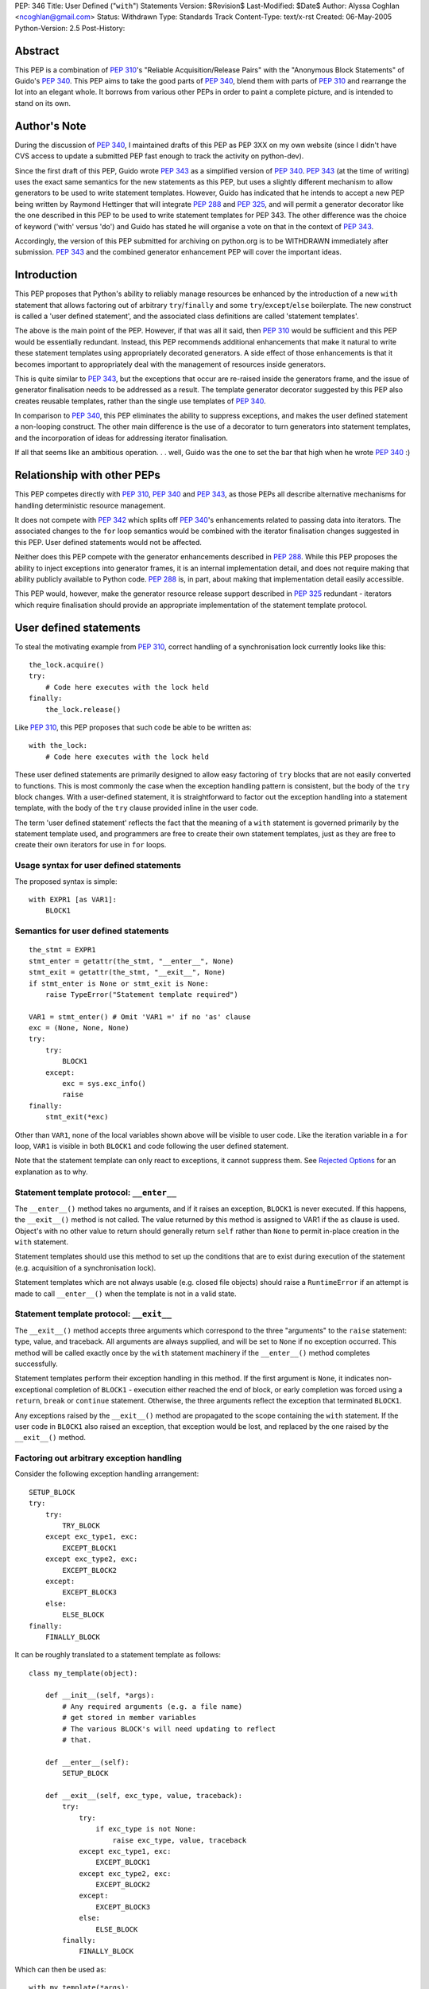 PEP: 346
Title: User Defined ("``with``") Statements
Version: $Revision$
Last-Modified: $Date$
Author: Alyssa Coghlan <ncoghlan@gmail.com>
Status: Withdrawn
Type: Standards Track
Content-Type: text/x-rst
Created: 06-May-2005
Python-Version: 2.5
Post-History:


Abstract
========

This PEP is a combination of :pep:`310`'s "Reliable Acquisition/Release
Pairs" with the "Anonymous Block Statements" of Guido's :pep:`340`.  This
PEP aims to take the good parts of :pep:`340`, blend them with parts of
:pep:`310` and rearrange the lot into an elegant whole.  It borrows from
various other PEPs in order to paint a complete picture, and is
intended to stand on its own.


Author's Note
=============

During the discussion of :pep:`340`, I maintained drafts of this PEP as
PEP 3XX on my own website (since I didn't have CVS access to update a
submitted PEP fast enough to track the activity on python-dev).

Since the first draft of this PEP, Guido wrote :pep:`343` as a simplified
version of :pep:`340`.  :pep:`343` (at the time of writing) uses the exact
same semantics for the new statements as this PEP, but uses a slightly
different mechanism to allow generators to be used to write statement
templates.  However, Guido has indicated that he intends to accept a
new PEP being written by Raymond Hettinger that will integrate :pep:`288`
and :pep:`325`, and will permit a generator decorator like the one
described in this PEP to be used to write statement templates for PEP
343. The other difference was the choice of keyword ('with' versus
'do') and Guido has stated he will organise a vote on that in the
context of :pep:`343`.

Accordingly, the version of this PEP submitted for archiving on
python.org is to be WITHDRAWN immediately after submission.  :pep:`343`
and the combined generator enhancement PEP will cover the important
ideas.


Introduction
============

This PEP proposes that Python's ability to reliably manage resources
be enhanced by the introduction of a new ``with`` statement that
allows factoring out of arbitrary ``try``/``finally`` and some
``try``/``except``/``else`` boilerplate.  The new construct is called
a 'user defined statement', and the associated class definitions are
called 'statement templates'.

The above is the main point of the PEP.  However, if that was all it
said, then :pep:`310` would be sufficient and this PEP would be
essentially redundant. Instead, this PEP recommends additional
enhancements that make it natural to write these statement templates
using appropriately decorated generators.  A side effect of those
enhancements is that it becomes important to appropriately deal
with the management of resources inside generators.

This is quite similar to :pep:`343`, but the exceptions that occur are
re-raised inside the generators frame, and the issue of generator
finalisation needs to be addressed as a result.  The template
generator decorator suggested by this PEP also creates reusable
templates, rather than the single use templates of :pep:`340`.

In comparison to :pep:`340`, this PEP eliminates the ability to suppress
exceptions, and makes the user defined statement a non-looping
construct.  The other main difference is the use of a decorator to
turn generators into statement templates, and the incorporation of
ideas for addressing iterator finalisation.

If all that seems like an ambitious operation. . . well, Guido was the
one to set the bar that high when he wrote :pep:`340` :)


Relationship with other PEPs
============================

This PEP competes directly with :pep:`310`, :pep:`340` and :pep:`343`,
as those PEPs all describe alternative mechanisms for handling
deterministic resource management.

It does not compete with :pep:`342` which splits off :pep:`340`'s
enhancements related to passing data into iterators.  The associated
changes to the ``for`` loop semantics would be combined with the
iterator finalisation changes suggested in this PEP.  User defined
statements would not be affected.

Neither does this PEP compete with the generator enhancements
described in :pep:`288`.  While this PEP proposes the ability to
inject exceptions into generator frames, it is an internal
implementation detail, and does not require making that ability
publicly available to Python code.  :pep:`288` is, in part, about
making that implementation detail easily accessible.

This PEP would, however, make the generator resource release support
described in :pep:`325` redundant - iterators which require
finalisation should provide an appropriate implementation of the
statement template protocol.


User defined statements
=======================

To steal the motivating example from :pep:`310`, correct handling of a
synchronisation lock currently looks like this::

    the_lock.acquire()
    try:
        # Code here executes with the lock held
    finally:
        the_lock.release()

Like :pep:`310`, this PEP proposes that such code be able to be written
as::

    with the_lock:
        # Code here executes with the lock held

These user defined statements are primarily designed to allow easy
factoring of ``try`` blocks that are not easily converted to
functions.  This is most commonly the case when the exception handling
pattern is consistent, but the body of the ``try`` block changes.
With a user-defined statement, it is straightforward to factor out the
exception handling into a statement template, with the body of the
``try`` clause provided inline in the user code.

The term 'user defined statement' reflects the fact that the meaning
of a ``with`` statement is governed primarily by the statement
template used, and programmers are free to create their own statement
templates, just as they are free to create their own iterators for use
in ``for`` loops.


Usage syntax for user defined statements
----------------------------------------

The proposed syntax is simple::

    with EXPR1 [as VAR1]:
        BLOCK1


Semantics for user defined statements
-------------------------------------

::

    the_stmt = EXPR1
    stmt_enter = getattr(the_stmt, "__enter__", None)
    stmt_exit = getattr(the_stmt, "__exit__", None)
    if stmt_enter is None or stmt_exit is None:
        raise TypeError("Statement template required")

    VAR1 = stmt_enter() # Omit 'VAR1 =' if no 'as' clause
    exc = (None, None, None)
    try:
        try:
            BLOCK1
        except:
            exc = sys.exc_info()
            raise
    finally:
        stmt_exit(*exc)


Other than ``VAR1``, none of the local variables shown above will be
visible to user code.  Like the iteration variable in a ``for`` loop,
``VAR1`` is visible in both ``BLOCK1`` and code following the user
defined statement.

Note that the statement template can only react to exceptions, it
cannot suppress them.  See `Rejected Options`_ for an explanation as
to why.


Statement template protocol: ``__enter__``
------------------------------------------

The ``__enter__()`` method takes no arguments, and if it raises an
exception, ``BLOCK1`` is never executed.  If this happens, the
``__exit__()`` method is not called.  The value returned by this
method is assigned to VAR1 if the ``as`` clause is used.  Object's
with no other value to return should generally return ``self`` rather
than ``None`` to permit in-place creation in the ``with`` statement.

Statement templates should use this method to set up the conditions
that are to exist during execution of the statement (e.g. acquisition
of a synchronisation lock).

Statement templates which are not always usable (e.g. closed file
objects) should raise a ``RuntimeError`` if an attempt is made to call
``__enter__()`` when the template is not in a valid state.


Statement template protocol: ``__exit__``
-----------------------------------------

The ``__exit__()`` method accepts three arguments which correspond to
the three "arguments" to the ``raise`` statement: type, value, and
traceback.  All arguments are always supplied, and will be set to
``None`` if no exception occurred.  This method will be called exactly
once by the ``with`` statement machinery if the ``__enter__()`` method
completes successfully.

Statement templates perform their exception handling in this method.
If the first argument is ``None``, it indicates non-exceptional
completion of ``BLOCK1`` - execution either reached the end of block,
or early completion was forced using a ``return``, ``break`` or
``continue`` statement.  Otherwise, the three arguments reflect the
exception that terminated ``BLOCK1``.

Any exceptions raised by the ``__exit__()`` method are propagated to
the scope containing the ``with`` statement.  If the user code in
``BLOCK1`` also raised an exception, that exception would be lost, and
replaced by the one raised by the ``__exit__()`` method.


Factoring out arbitrary exception handling
------------------------------------------

Consider the following exception handling arrangement::

    SETUP_BLOCK
    try:
        try:
            TRY_BLOCK
        except exc_type1, exc:
            EXCEPT_BLOCK1
        except exc_type2, exc:
            EXCEPT_BLOCK2
        except:
            EXCEPT_BLOCK3
        else:
            ELSE_BLOCK
    finally:
        FINALLY_BLOCK

It can be roughly translated to a statement template as follows::

    class my_template(object):

        def __init__(self, *args):
            # Any required arguments (e.g. a file name)
            # get stored in member variables
            # The various BLOCK's will need updating to reflect
            # that.

        def __enter__(self):
            SETUP_BLOCK

        def __exit__(self, exc_type, value, traceback):
            try:
                try:
                    if exc_type is not None:
                        raise exc_type, value, traceback
                except exc_type1, exc:
                    EXCEPT_BLOCK1
                except exc_type2, exc:
                    EXCEPT_BLOCK2
                except:
                    EXCEPT_BLOCK3
                else:
                    ELSE_BLOCK
            finally:
                FINALLY_BLOCK

Which can then be used as::

    with my_template(*args):
        TRY_BLOCK

However, there are two important semantic differences between this
code and the original ``try`` statement.

Firstly, in the original ``try`` statement, if a ``break``, ``return``
or ``continue`` statement is encountered in ``TRY_BLOCK``, only
``FINALLY_BLOCK`` will be executed as the statement completes.  With
the statement template, ``ELSE_BLOCK`` will also execute, as these
statements are treated like any other non-exceptional block
termination.  For use cases where it matters, this is likely to be a
good thing (see ``transaction`` in the Examples_), as this hole where
neither the ``except`` nor the ``else`` clause gets executed is easy
to forget when writing exception handlers.

Secondly, the statement template will not suppress any exceptions.
If, for example, the original code suppressed the ``exc_type1`` and
``exc_type2`` exceptions, then this would still need to be done inline
in the user code::

    try:
        with my_template(*args):
            TRY_BLOCK
    except (exc_type1, exc_type2):
        pass

However, even in these cases where the suppression of exceptions needs
to be made explicit, the amount of boilerplate repeated at the calling
site is significantly reduced (See `Rejected Options`_ for further
discussion of this behaviour).

In general, not all of the clauses will be needed.  For resource
handling (like files or synchronisation locks), it is possible to
simply execute the code that would have been part of ``FINALLY_BLOCK``
in the ``__exit__()`` method.  This can be seen in the following
implementation that makes synchronisation locks into statement
templates as mentioned at the beginning of this section::

    # New methods of synchronisation lock objects

    def __enter__(self):
        self.acquire()
        return self

    def __exit__(self, *exc_info):
        self.release()


Generators
==========

With their ability to suspend execution, and return control to the
calling frame, generators are natural candidates for writing statement
templates.  Adding user defined statements to the language does *not*
require the generator changes described in this section, thus making
this PEP an obvious candidate for a phased implementation (``with``
statements in phase 1, generator integration in phase 2).  The
suggested generator updates allow arbitrary exception handling to
be factored out like this::

    @statement_template
    def my_template(*arguments):
        SETUP_BLOCK
        try:
            try:
                yield
            except exc_type1, exc:
                EXCEPT_BLOCK1
            except exc_type2, exc:
                EXCEPT_BLOCK2
            except:
                EXCEPT_BLOCK3
            else:
                ELSE_BLOCK
        finally:
            FINALLY_BLOCK

Notice that, unlike the class based version, none of the blocks need
to be modified, as shared values are local variables of the
generator's internal frame, including the arguments passed in by the
invoking code.  The semantic differences noted earlier (all
non-exceptional block termination triggers the ``else`` clause, and
the template is unable to suppress exceptions) still apply.


Default value for ``yield``
---------------------------

When creating a statement template with a generator, the ``yield``
statement will often be used solely to return control to the body of
the user defined statement, rather than to return a useful value.

Accordingly, if this PEP is accepted, ``yield``, like ``return``, will
supply a default value of ``None`` (i.e. ``yield`` and ``yield None``
will become equivalent statements).

This same change is being suggested in :pep:`342`.  Obviously, it would
only need to be implemented once if both PEPs were accepted :)


Template generator decorator: ``statement_template``
----------------------------------------------------

As with :pep:`343`, a new decorator is suggested that wraps a generator
in an object with the appropriate statement template semantics.
Unlike :pep:`343`, the templates suggested here are reusable, as the
generator is instantiated anew in each call to ``__enter__()``.
Additionally, any exceptions that occur in ``BLOCK1`` are re-raised in
the generator's internal frame::

    class template_generator_wrapper(object):

        def __init__(self, func, func_args, func_kwds):
             self.func = func
             self.args = func_args
             self.kwds = func_kwds
             self.gen = None

        def __enter__(self):
            if self.gen is not None:
                raise RuntimeError("Enter called without exit!")
            self.gen = self.func(*self.args, **self.kwds)
            try:
                return self.gen.next()
            except StopIteration:
                raise RuntimeError("Generator didn't yield")

        def __exit__(self, *exc_info):
            if self.gen is None:
                raise RuntimeError("Exit called without enter!")
            try:
                try:
                    if exc_info[0] is not None:
                        self.gen._inject_exception(*exc_info)
                    else:
                        self.gen.next()
                except StopIteration:
                    pass
                else:
                    raise RuntimeError("Generator didn't stop")
            finally:
                self.gen = None

    def statement_template(func):
        def factory(*args, **kwds):
            return template_generator_wrapper(func, args, kwds)
        return factory


Template generator wrapper: ``__enter__()`` method
--------------------------------------------------

The template generator wrapper has an ``__enter__()`` method that
creates a new instance of the contained generator, and then invokes
``next()`` once.  It will raise a ``RuntimeError`` if the last
generator instance has not been cleaned up, or if the generator
terminates instead of yielding a value.


Template generator wrapper: ``__exit__()`` method
-------------------------------------------------

The template generator wrapper has an ``__exit__()`` method that
simply invokes ``next()`` on the generator if no exception is passed
in.  If an exception is passed in, it is re-raised in the contained
generator at the point of the last ``yield`` statement.

In either case, the generator wrapper will raise a RuntimeError if the
internal frame does not terminate as a result of the operation.  The
``__exit__()`` method will always clean up the reference to the used
generator instance, permitting ``__enter__()`` to be called again.

A ``StopIteration`` raised by the body of the user defined statement
may be inadvertently suppressed inside the ``__exit__()`` method, but
this is unimportant, as the originally raised exception still
propagates correctly.


Injecting exceptions into generators
------------------------------------

To implement the ``__exit__()`` method of the template generator
wrapper, it is necessary to inject exceptions into the internal frame
of the generator.  This is new implementation level behaviour that has
no current Python equivalent.

The injection mechanism (referred to as ``_inject_exception`` in this
PEP) raises an exception in the generator's frame with the specified
type, value and traceback information.  This means that the exception
looks like the original if it is allowed to propagate.

For the purposes of this PEP, there is no need to make this capability
available outside the Python implementation code.


Generator finalisation
----------------------

To support resource management in template generators, this PEP will
eliminate the restriction on ``yield`` statements inside the ``try``
block of a ``try``/``finally`` statement.  Accordingly, generators
which require the use of a file or some such object can ensure the
object is managed correctly through the use of ``try``/``finally`` or
``with`` statements.

This restriction will likely need to be lifted globally - it would be
difficult to restrict it so that it was only permitted inside
generators used to define statement templates.  Accordingly, this PEP
includes suggestions designed to ensure generators which are not used
as statement templates are still finalised appropriately.


Generator finalisation: ``TerminateIteration`` exception
--------------------------------------------------------

A new exception is proposed::

    class TerminateIteration(Exception): pass

The new exception is injected into a generator in order to request
finalisation.  It should not be suppressed by well-behaved code.


Generator finalisation: ``__del__()`` method
--------------------------------------------

To ensure a generator is finalised eventually (within the limits of
Python's garbage collection), generators will acquire a ``__del__()``
method with the following semantics::

    def __del__(self):
        try:
            self._inject_exception(TerminateIteration, None, None)
        except TerminateIteration:
            pass


Deterministic generator finalisation
------------------------------------

There is a simple way to provide deterministic finalisation of
generators - give them appropriate ``__enter__()`` and ``__exit__()``
methods::

    def __enter__(self):
        return self

    def __exit__(self, *exc_info):
        try:
            self._inject_exception(TerminateIteration, None, None)
        except TerminateIteration:
            pass

Then any generator can be finalised promptly by wrapping the relevant
``for`` loop inside a ``with`` statement::

    with all_lines(filenames) as lines:
        for line in lines:
            print lines

(See the Examples_ for the definition of ``all_lines``, and the reason
it requires prompt finalisation)

Compare the above example to the usage of file objects::

    with open(filename) as f:
        for line in f:
            print f


Generators as user defined statement templates
----------------------------------------------

When used to implement a user defined statement, a generator should
yield only once on a given control path.  The result of that yield
will then be provided as the result of the generator's ``__enter__()``
method.  Having a single ``yield`` on each control path ensures that
the internal frame will terminate when the generator's ``__exit__()``
method is called.  Multiple ``yield`` statements on a single control
path will result in a ``RuntimeError`` being raised by the
``__exit__()`` method when the internal frame fails to terminate
correctly.  Such an error indicates a bug in the statement template.

To respond to exceptions, or to clean up resources, it is sufficient
to wrap the ``yield`` statement in an appropriately constructed
``try`` statement.  If execution resumes after the ``yield`` without
an exception, the generator knows that the body of the ``do``
statement completed without incident.


Examples
========

1. A template for ensuring that a lock, acquired at the start of a
   block, is released when the block is left::

       # New methods on synchronisation locks
           def __enter__(self):
               self.acquire()
               return self

           def __exit__(self, *exc_info):
               lock.release()

   Used as follows::

       with myLock:
           # Code here executes with myLock held.  The lock is
           # guaranteed to be released when the block is left (even
           # if via return or by an uncaught exception).

2. A template for opening a file that ensures the file is closed when
   the block is left::

       # New methods on file objects
           def __enter__(self):
               if self.closed:
                   raise RuntimeError, "Cannot reopen closed file handle"
               return self

           def __exit__(self, *args):
               self.close()

   Used as follows::

       with open("/etc/passwd") as f:
           for line in f:
               print line.rstrip()

3. A template for committing or rolling back a database transaction::

       def transaction(db):
           try:
               yield
           except:
               db.rollback()
           else:
               db.commit()

   Used as follows::

       with transaction(the_db):
           make_table(the_db)
           add_data(the_db)
           # Getting to here automatically triggers a commit
           # Any exception automatically triggers a rollback

4. It is possible to nest blocks and combine templates::

       @statement_template
       def lock_opening(lock, filename, mode="r"):
           with lock:
               with open(filename, mode) as f:
                   yield f

   Used as follows::

       with lock_opening(myLock, "/etc/passwd") as f:
           for line in f:
               print line.rstrip()

5. Redirect stdout temporarily::

       @statement_template
       def redirected_stdout(new_stdout):
           save_stdout = sys.stdout
           try:
               sys.stdout = new_stdout
               yield
           finally:
               sys.stdout = save_stdout

   Used as follows::

       with open(filename, "w") as f:
           with redirected_stdout(f):
               print "Hello world"

6. A variant on ``open()`` that also returns an error condition::

       @statement_template
       def open_w_error(filename, mode="r"):
           try:
               f = open(filename, mode)
           except IOError, err:
               yield None, err
           else:
               try:
                   yield f, None
               finally:
                   f.close()

   Used as follows::

       do open_w_error("/etc/passwd", "a") as f, err:
           if err:
               print "IOError:", err
           else:
               f.write("guido::0:0::/:/bin/sh\n")

7. Find the first file with a specific header::

       for name in filenames:
           with open(name) as f:
               if f.read(2) == 0xFEB0:
                   break

8. Find the first item you can handle, holding a lock for the entire
   loop, or just for each iteration::

       with lock:
           for item in items:
               if handle(item):
                   break

       for item in items:
           with lock:
               if handle(item):
                   break

9. Hold a lock while inside a generator, but release it when
   returning control to the outer scope::

       @statement_template
       def released(lock):
           lock.release()
           try:
               yield
           finally:
               lock.acquire()

   Used as follows::

       with lock:
           for item in items:
               with released(lock):
                   yield item

10. Read the lines from a collection of files (e.g. processing
    multiple configuration sources)::

        def all_lines(filenames):
            for name in filenames:
                with open(name) as f:
                    for line in f:
                        yield line

    Used as follows::

        with all_lines(filenames) as lines:
            for line in lines:
                update_config(line)

11. Not all uses need to involve resource management::

        @statement_template
        def tag(*args, **kwds):
            name = cgi.escape(args[0])
            if kwds:
                kwd_pairs = ["%s=%s" % cgi.escape(key), cgi.escape(value)
                             for key, value in kwds]
                print '<%s %s>' % name, " ".join(kwd_pairs)
            else:
                print '<%s>' % name
            yield
            print '</%s>' % name

    Used as follows::

        with tag('html'):
            with tag('head'):
               with tag('title'):
                  print 'A web page'
            with tag('body'):
               for par in pars:
                  with tag('p'):
                     print par
               with tag('a', href="http://www.python.org"):
                   print "Not a dead parrot!"

12. From :pep:`343`, another useful example would be an operation that
    blocks signals.  The use could be like this::

        from signal import blocked_signals

        with blocked_signals():
            # code executed without worrying about signals

    An optional argument might be a list of signals to be blocked; by
    default all signals are blocked.  The implementation is left as an
    exercise to the reader.

13. Another use for this feature is for Decimal contexts::

        # New methods on decimal Context objects

        def __enter__(self):
            if self._old_context is not None:
                raise RuntimeError("Already suspending other Context")
            self._old_context = getcontext()
            setcontext(self)

        def __exit__(self, *args):
            setcontext(self._old_context)
            self._old_context = None

    Used as follows::

        with decimal.Context(precision=28):
           # Code here executes with the given context
           # The context always reverts after this statement


Open Issues
===========

None, as this PEP has been withdrawn.


Rejected Options
================

Having the basic construct be a looping construct
-------------------------------------------------

The major issue with this idea, as illustrated by :pep:`340`'s
``block`` statements, is that it causes problems with factoring
``try`` statements that are inside loops, and contain ``break`` and
``continue`` statements (as these statements would then apply to the
``block`` construct, instead of the original loop).  As a key goal is
to be able to factor out arbitrary exception handling (other than
suppression) into statement templates, this is a definite problem.

There is also an understandability problem, as can be seen in the
Examples_.  In the example showing acquisition of a lock either for an
entire loop, or for each iteration of the loop, if the user defined
statement was itself a loop, moving it from outside the ``for`` loop
to inside the ``for`` loop would have major semantic implications,
beyond those one would expect.

Finally, with a looping construct, there are significant problems with
TOOWTDI, as it is frequently unclear whether a particular situation
should be handled with a conventional ``for`` loop or the new looping
construct.  With the current PEP, there is no such problem - ``for``
loops continue to be used for iteration, and the new ``do`` statements
are used to factor out exception handling.

Another issue, specifically with :pep:`340`'s anonymous block statements,
is that they make it quite difficult to write statement templates
directly (i.e. not using a generator).  This problem is addressed by
the current proposal, as can be seen by the relative simplicity of the
various class based implementations of statement templates in the
Examples_.


Allowing statement templates to suppress exceptions
---------------------------------------------------

Earlier versions of this PEP gave statement templates the ability to
suppress exceptions.  The BDFL expressed concern over the associated
complexity, and I agreed after reading an article by Raymond Chen
about the evils of hiding flow control inside macros in C code [1]_.

Removing the suppression ability eliminated a whole lot of complexity
from both the explanation and implementation of user defined
statements, further supporting it as the correct choice.  Older
versions of the PEP had to jump through some horrible hoops to avoid
inadvertently suppressing exceptions in ``__exit__()`` methods - that
issue does not exist with the current suggested semantics.

There was one example (``auto_retry``) that actually used the ability
to suppress exceptions.  This use case, while not quite as elegant,
has significantly more obvious control flow when written out in full
in the user code::

  def attempts(num_tries):
      return reversed(xrange(num_tries))

  for retry in attempts(3):
      try:
          make_attempt()
      except IOError:
          if not retry:
              raise

For what it's worth, the perverse could still write this as::

  for attempt in auto_retry(3, IOError):
      try:
          with attempt:
              make_attempt()
      except FailedAttempt:
          pass

To protect the innocent, the code to actually support that is not
included here.


Differentiating between non-exceptional exits
---------------------------------------------

Earlier versions of this PEP allowed statement templates to
distinguish between exiting the block normally, and exiting via a
``return``, ``break`` or ``continue`` statement.  The BDFL flirted
with a similar idea in :pep:`343` and its associated discussion.  This
added significant complexity to the description of the semantics, and
it required each and every statement template to decide whether or not
those statements should be treated like exceptions, or like a normal
mechanism for exiting the block.

This template-by-template decision process raised great potential for
confusion - consider if one database connector provided a transaction
template that treated early exits like an exception, whereas a second
connector treated them as normal block termination.

Accordingly, this PEP now uses the simplest solution - early exits
appear identical to normal block termination as far as the statement
template is concerned.


Not injecting raised exceptions into generators
-----------------------------------------------

:pep:`343` suggests simply invoking next() unconditionally on generators
used to define statement templates.  This means the template
generators end up looking rather unintuitive, and the retention of the
ban against yielding inside ``try``/``finally`` means that Python's
exception handling capabilities cannot be used to deal with management
of multiple resources.

The alternative which this PEP advocates (injecting raised exceptions
into the generator frame), means that multiple resources can be
managed elegantly as shown by ``lock_opening`` in the Examples_


Making all generators statement templates
-----------------------------------------

Separating the template object from the generator itself makes it
possible to have reusable generator templates.  That is, the following
code will work correctly if this PEP is accepted::

    open_it = lock_opening(parrot_lock, "dead_parrot.txt")

    with open_it as f:
        # use the file for a while

    with open_it as f:
        # use the file again

The second benefit is that iterator generators and template generators
are very different things - the decorator keeps that distinction
clear, and prevents one being used where the other is required.

Finally, requiring the decorator allows the native methods of
generator objects to be used to implement generator finalisation.


Using ``do`` as the keyword
---------------------------

``do`` was an alternative keyword proposed during the :pep:`340`
discussion.  It reads well with appropriately named functions, but it
reads poorly when used with methods, or with objects that provide
native statement template support.

When ``do`` was first suggested, the BDFL had rejected :pep:`310`'s
``with`` keyword, based on a desire to use it for a Pascal/Delphi
style ``with`` statement.  Since then, the BDFL has retracted this
objection, as he no longer intends to provide such a statement.  This
change of heart was apparently based on the C# developers reasons for
not providing the feature [2]_.


Not having a keyword
--------------------

This is an interesting option, and can be made to read quite well.
However, it's awkward to look up in the documentation for new users,
and strikes some as being too magical.  Accordingly, this PEP goes
with a keyword based suggestion.


Enhancing ``try`` statements
----------------------------

This suggestion involves give bare ``try`` statements a signature
similar to that proposed for ``with`` statements.

I think that trying to write a ``with`` statement as an enhanced
``try`` statement makes as much sense as trying to write a ``for``
loop as an enhanced ``while`` loop.  That is, while the semantics of
the former can be explained as a particular way of using the latter,
the former is not an *instance* of the latter.  The additional
semantics added around the more fundamental statement result in a new
construct, and the two different statements shouldn't be confused.

This can be seen by the fact that the 'enhanced' ``try`` statement
still needs to be explained in terms of a 'non-enhanced' ``try``
statement.  If it's something different, it makes more sense to give
it a different name.


Having the template protocol directly reflect ``try`` statements
----------------------------------------------------------------

One suggestion was to have separate methods in the protocol to cover
different parts of the structure of a generalised ``try`` statement.
Using the terms ``try``, ``except``, ``else`` and ``finally``, we
would have something like::

    class my_template(object):

        def __init__(self, *args):
            # Any required arguments (e.g. a file name)
            # get stored in member variables
            # The various BLOCK's will need to updated to reflect
            # that.

        def __try__(self):
            SETUP_BLOCK

        def __except__(self, exc, value, traceback):
            if isinstance(exc, exc_type1):
                EXCEPT_BLOCK1
            if isinstance(exc, exc_type2):
                EXCEPT_BLOCK2
            else:
                EXCEPT_BLOCK3

        def __else__(self):
            ELSE_BLOCK

        def __finally__(self):
            FINALLY_BLOCK

Aside from preferring the addition of two method slots rather than
four, I consider it significantly easier to be able to simply
reproduce a slightly modified version of the original ``try``
statement code in the ``__exit__()`` method (as shown in `Factoring
out arbitrary exception handling`_), rather than have to split the
functionality amongst several different methods (or figure out
which method to use if not all clauses are used by the template).

To make this discussion less theoretical, here is the ``transaction``
example implemented using both the two method and the four method
protocols instead of a generator.  Both implementations guarantee a
commit if a ``break``, ``return`` or ``continue`` statement is
encountered (as does the generator-based implementation in the
Examples_ section)::

    class transaction_2method(object):

        def __init__(self, db):
            self.db = db

        def __enter__(self):
            pass

        def __exit__(self, exc_type, *exc_details):
            if exc_type is None:
                self.db.commit()
            else:
                self.db.rollback()

    class transaction_4method(object):

        def __init__(self, db):
            self.db = db
            self.commit = False

        def __try__(self):
            self.commit = True

        def __except__(self, exc_type, exc_value, traceback):
            self.db.rollback()
            self.commit = False

        def __else__(self):
            pass

        def __finally__(self):
            if self.commit:
                self.db.commit()
                self.commit = False

There are two more minor points, relating to the specific method names
in the suggestion.  The name of the ``__try__()`` method is
misleading, as ``SETUP_BLOCK`` executes *before* the ``try`` statement
is entered, and the name of the ``__else__()`` method is unclear in
isolation, as numerous other Python statements include an ``else``
clause.


Iterator finalisation (WITHDRAWN)
=================================

The ability to use user defined statements inside generators is likely
to increase the need for deterministic finalisation of iterators, as
resource management is pushed inside the generators, rather than being
handled externally as is currently the case.

The PEP currently suggests handling this by making all generators
statement templates, and using ``with`` statements to handle
finalisation.  However, earlier versions of this PEP suggested the
following, more complex, solution, that allowed the *author* of a
generator to flag the need for finalisation, and have ``for`` loops
deal with it automatically.  It is included here as a long, detailed
rejected option.


Iterator protocol addition: ``__finish__``
------------------------------------------

An optional new method for iterators is proposed, called
``__finish__()``.  It takes no arguments, and should not return
anything.

The ``__finish__`` method is expected to clean up all resources the
iterator has open.  Iterators with a ``__finish__()`` method are
called 'finishable iterators' for the remainder of the PEP.


Best effort finalisation
------------------------

A finishable iterator should ensure that it provides a ``__del__``
method that also performs finalisation (e.g. by invoking the
``__finish__()`` method).  This allows Python to still make a best
effort at finalisation in the event that deterministic finalisation is
not applied to the iterator.


Deterministic finalisation
--------------------------

If the iterator used in a ``for`` loop has a ``__finish__()`` method,
the enhanced ``for`` loop semantics will guarantee that that method
will be executed, regardless of the means of exiting the loop.  This
is important for iterator generators that utilise `user defined
statements`_ or the now permitted ``try``/``finally`` statements, or
for new iterators that rely on timely finalisation to release
allocated resources (e.g. releasing a thread or database connection
back into a pool).


``for`` loop syntax
-------------------

No changes are suggested to ``for`` loop syntax.  This is just to
define the statement parts needed for the description of the
semantics::

    for VAR1 in EXPR1:
        BLOCK1
    else:
        BLOCK2


Updated ``for`` loop semantics
------------------------------

When the target iterator does not have a ``__finish__()`` method, a
``for`` loop will execute as follows (i.e. no change from the status
quo)::

    itr = iter(EXPR1)
    exhausted = False
    while True:
        try:
            VAR1 = itr.next()
        except StopIteration:
            exhausted = True
            break
        BLOCK1
    if exhausted:
        BLOCK2

When the target iterator has a ``__finish__()`` method, a ``for`` loop
will execute as follows::

    itr = iter(EXPR1)
    exhausted = False
    try:
        while True:
            try:
                VAR1 = itr.next()
            except StopIteration:
                exhausted = True
                break
            BLOCK1
        if exhausted:
            BLOCK2
    finally:
        itr.__finish__()

The implementation will need to take some care to avoid incurring the
``try``/``finally`` overhead when the iterator does not have a
``__finish__()`` method.


Generator iterator finalisation: ``__finish__()`` method
--------------------------------------------------------

When enabled with the appropriate decorator, generators will have a
``__finish__()`` method that raises ``TerminateIteration`` in the
internal frame::

    def __finish__(self):
        try:
            self._inject_exception(TerminateIteration)
        except TerminateIteration:
            pass

A decorator (e.g. ``needs_finish()``) is required to enable this
feature, so that existing generators (which are not expecting
finalisation) continue to work as expected.


Partial iteration of finishable iterators
-----------------------------------------

Partial iteration of a finishable iterator is possible, although it
requires some care to ensure the iterator is still finalised promptly
(it was made finishable for a reason!).  First, we need a class to
enable partial iteration of a finishable iterator by hiding the
iterator's ``__finish__()`` method from the ``for`` loop::

    class partial_iter(object):

        def __init__(self, iterable):
            self.iter = iter(iterable)

        def __iter__(self):
            return self

        def next(self):
            return self.itr.next()

Secondly, an appropriate statement template is needed to ensure the
iterator is finished eventually::

    @statement_template
    def finishing(iterable):
          itr = iter(iterable)
          itr_finish = getattr(itr, "__finish__", None)
          if itr_finish is None:
              yield itr
          else:
              try:
                  yield partial_iter(itr)
              finally:
                  itr_finish()

This can then be used as follows::

    do finishing(finishable_itr) as itr:
        for header_item in itr:
            if end_of_header(header_item):
                break
            # process header item
        for body_item in itr:
            # process body item

Note that none of the above is needed for an iterator that is not
finishable - without a ``__finish__()`` method, it will not be
promptly finalised by the ``for`` loop, and hence inherently allows
partial iteration.  Allowing partial iteration of non-finishable
iterators as the default behaviour is a key element in keeping this
addition to the iterator protocol backwards compatible.


Acknowledgements
================

The acknowledgements section for :pep:`340` applies, since this text grew
out of the discussion of that PEP, but additional thanks go to Michael
Hudson, Paul Moore and Guido van Rossum for writing :pep:`310` and PEP
340 in the first place, and to (in no meaningful order) Fredrik Lundh,
Phillip J. Eby, Steven Bethard, Josiah Carlson, Greg Ewing, Tim
Delaney and Arnold deVos for prompting particular ideas that made
their way into this text.


References
==========

.. [1] A rant against flow control macros
   (http://blogs.msdn.com/oldnewthing/archive/2005/01/06/347666.aspx)

.. [2] Why doesn't C# have a 'with' statement?
   (http://msdn.microsoft.com/vcsharp/programming/language/ask/withstatement/)


Copyright
=========

This document has been placed in the public domain.


..
   Local Variables:
   mode: indented-text
   indent-tabs-mode: nil
   sentence-end-double-space: t
   fill-column: 70
   End:
